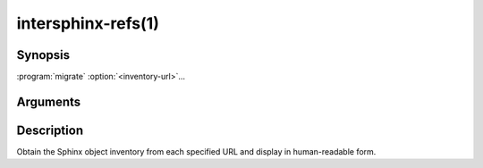 .. cmake-manual-description: Obtain intersphinx reference objects in human-readable form from given URLs.

intersphinx-refs(1)
*******************

.. program:: intersphinx-refs

Synopsis
========

:program:`migrate`\  :option:`<inventory-url>`...

Arguments
=========

.. option:: <inventory-url>

   The URL of a generated Sphinx object inventory. If a URL ends with
   ``/``, the default inventory file name of :file:`objects.inv` will be
   appended.

Description
===========

Obtain the Sphinx object inventory from each specified URL and display
in human-readable form.
